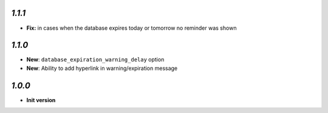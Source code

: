 `1.1.1`
-------

- **Fix:** in cases when the database expires today or tomorrow no reminder was shown

`1.1.0`
-------

- **New**: ``database_expiration_warning_delay`` option
- **New**: Ability to add hyperlink in warning/expiration message

`1.0.0`
-------

- **Init version**
